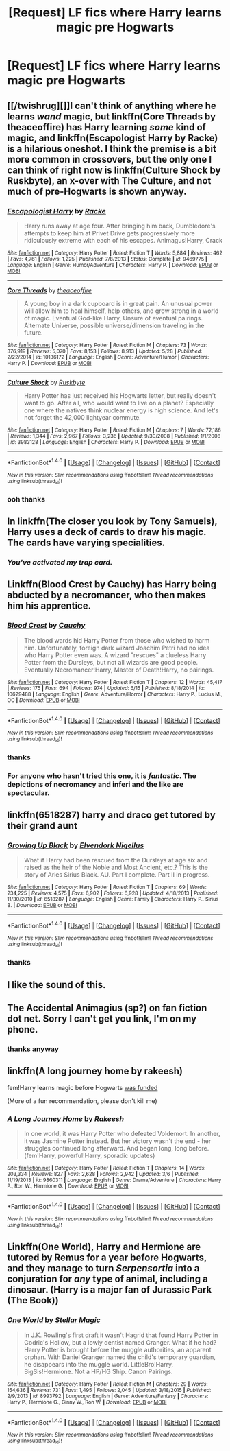 #+TITLE: [Request] LF fics where Harry learns magic pre Hogwarts

* [Request] LF fics where Harry learns magic pre Hogwarts
:PROPERTIES:
:Author: showtunez
:Score: 9
:DateUnix: 1498605173.0
:DateShort: 2017-Jun-28
:FlairText: Request
:END:

** [[/twishrug][]]I can't think of anything where he learns /wand/ magic, but linkffn(Core Threads by theaceoffire) has Harry learning /some/ kind of magic, and linkffn(Escapologist Harry by Racke) is a hilarious oneshot. I think the premise is a bit more common in crossovers, but the only one I can think of right now is linkffn(Culture Shock by Ruskbyte), an x-over with The Culture, and not much of pre-Hogwarts is shown anyway.
:PROPERTIES:
:Author: 295Kelvin
:Score: 3
:DateUnix: 1498618690.0
:DateShort: 2017-Jun-28
:END:

*** [[http://www.fanfiction.net/s/9469775/1/][*/Escapologist Harry/*]] by [[https://www.fanfiction.net/u/1890123/Racke][/Racke/]]

#+begin_quote
  Harry runs away at age four. After bringing him back, Dumbledore's attempts to keep him at Privet Drive gets progressively more ridiculously extreme with each of his escapes. Animagus!Harry, Crack
#+end_quote

^{/Site/: [[http://www.fanfiction.net/][fanfiction.net]] *|* /Category/: Harry Potter *|* /Rated/: Fiction T *|* /Words/: 5,884 *|* /Reviews/: 462 *|* /Favs/: 4,761 *|* /Follows/: 1,225 *|* /Published/: 7/8/2013 *|* /Status/: Complete *|* /id/: 9469775 *|* /Language/: English *|* /Genre/: Humor/Adventure *|* /Characters/: Harry P. *|* /Download/: [[http://www.ff2ebook.com/old/ffn-bot/index.php?id=9469775&source=ff&filetype=epub][EPUB]] or [[http://www.ff2ebook.com/old/ffn-bot/index.php?id=9469775&source=ff&filetype=mobi][MOBI]]}

--------------

[[http://www.fanfiction.net/s/10136172/1/][*/Core Threads/*]] by [[https://www.fanfiction.net/u/4665282/theaceoffire][/theaceoffire/]]

#+begin_quote
  A young boy in a dark cupboard is in great pain. An unusual power will allow him to heal himself, help others, and grow strong in a world of magic. Eventual God-like Harry, Unsure of eventual pairings. Alternate Universe, possible universe/dimension traveling in the future.
#+end_quote

^{/Site/: [[http://www.fanfiction.net/][fanfiction.net]] *|* /Category/: Harry Potter *|* /Rated/: Fiction M *|* /Chapters/: 73 *|* /Words/: 376,919 *|* /Reviews/: 5,070 *|* /Favs/: 8,153 *|* /Follows/: 8,913 *|* /Updated/: 5/28 *|* /Published/: 2/22/2014 *|* /id/: 10136172 *|* /Language/: English *|* /Genre/: Adventure/Humor *|* /Characters/: Harry P. *|* /Download/: [[http://www.ff2ebook.com/old/ffn-bot/index.php?id=10136172&source=ff&filetype=epub][EPUB]] or [[http://www.ff2ebook.com/old/ffn-bot/index.php?id=10136172&source=ff&filetype=mobi][MOBI]]}

--------------

[[http://www.fanfiction.net/s/3983128/1/][*/Culture Shock/*]] by [[https://www.fanfiction.net/u/226550/Ruskbyte][/Ruskbyte/]]

#+begin_quote
  Harry Potter has just received his Hogwarts letter, but really doesn't want to go. After all, who would want to live on a planet? Especially one where the natives think nuclear energy is high science. And let's not forget the 42,000 lightyear commute.
#+end_quote

^{/Site/: [[http://www.fanfiction.net/][fanfiction.net]] *|* /Category/: Harry Potter *|* /Rated/: Fiction M *|* /Chapters/: 7 *|* /Words/: 72,186 *|* /Reviews/: 1,344 *|* /Favs/: 2,967 *|* /Follows/: 3,236 *|* /Updated/: 9/30/2008 *|* /Published/: 1/1/2008 *|* /id/: 3983128 *|* /Language/: English *|* /Characters/: Harry P. *|* /Download/: [[http://www.ff2ebook.com/old/ffn-bot/index.php?id=3983128&source=ff&filetype=epub][EPUB]] or [[http://www.ff2ebook.com/old/ffn-bot/index.php?id=3983128&source=ff&filetype=mobi][MOBI]]}

--------------

*FanfictionBot*^{1.4.0} *|* [[[https://github.com/tusing/reddit-ffn-bot/wiki/Usage][Usage]]] | [[[https://github.com/tusing/reddit-ffn-bot/wiki/Changelog][Changelog]]] | [[[https://github.com/tusing/reddit-ffn-bot/issues/][Issues]]] | [[[https://github.com/tusing/reddit-ffn-bot/][GitHub]]] | [[[https://www.reddit.com/message/compose?to=tusing][Contact]]]

^{/New in this version: Slim recommendations using/ ffnbot!slim! /Thread recommendations using/ linksub(thread_id)!}
:PROPERTIES:
:Author: FanfictionBot
:Score: 2
:DateUnix: 1498618725.0
:DateShort: 2017-Jun-28
:END:


*** ooh thanks
:PROPERTIES:
:Author: showtunez
:Score: 1
:DateUnix: 1498661590.0
:DateShort: 2017-Jun-28
:END:


** In linkffn(The closer you look by Tony Samuels), Harry uses a deck of cards to draw his magic. The cards have varying specialities.
:PROPERTIES:
:Author: MangoApple043
:Score: 2
:DateUnix: 1498624762.0
:DateShort: 2017-Jun-28
:END:

*** /You've activated my trap card./
:PROPERTIES:
:Author: OurLawyers
:Score: 1
:DateUnix: 1499753336.0
:DateShort: 2017-Jul-11
:END:


** Linkffn(Blood Crest by Cauchy) has Harry being abducted by a necromancer, who then makes him his apprentice.
:PROPERTIES:
:Author: WetBananas
:Score: 2
:DateUnix: 1498631708.0
:DateShort: 2017-Jun-28
:END:

*** [[http://www.fanfiction.net/s/10629488/1/][*/Blood Crest/*]] by [[https://www.fanfiction.net/u/3712368/Cauchy][/Cauchy/]]

#+begin_quote
  The blood wards hid Harry Potter from those who wished to harm him. Unfortunately, foreign dark wizard Joachim Petri had no idea who Harry Potter even was. A wizard "rescues" a clueless Harry Potter from the Dursleys, but not all wizards are good people. Eventually Necromancer!Harry, Master of Death!Harry, no pairings.
#+end_quote

^{/Site/: [[http://www.fanfiction.net/][fanfiction.net]] *|* /Category/: Harry Potter *|* /Rated/: Fiction T *|* /Chapters/: 12 *|* /Words/: 45,417 *|* /Reviews/: 175 *|* /Favs/: 694 *|* /Follows/: 974 *|* /Updated/: 6/15 *|* /Published/: 8/18/2014 *|* /id/: 10629488 *|* /Language/: English *|* /Genre/: Adventure/Horror *|* /Characters/: Harry P., Lucius M., OC *|* /Download/: [[http://www.ff2ebook.com/old/ffn-bot/index.php?id=10629488&source=ff&filetype=epub][EPUB]] or [[http://www.ff2ebook.com/old/ffn-bot/index.php?id=10629488&source=ff&filetype=mobi][MOBI]]}

--------------

*FanfictionBot*^{1.4.0} *|* [[[https://github.com/tusing/reddit-ffn-bot/wiki/Usage][Usage]]] | [[[https://github.com/tusing/reddit-ffn-bot/wiki/Changelog][Changelog]]] | [[[https://github.com/tusing/reddit-ffn-bot/issues/][Issues]]] | [[[https://github.com/tusing/reddit-ffn-bot/][GitHub]]] | [[[https://www.reddit.com/message/compose?to=tusing][Contact]]]

^{/New in this version: Slim recommendations using/ ffnbot!slim! /Thread recommendations using/ linksub(thread_id)!}
:PROPERTIES:
:Author: FanfictionBot
:Score: 1
:DateUnix: 1498631730.0
:DateShort: 2017-Jun-28
:END:


*** thanks
:PROPERTIES:
:Author: showtunez
:Score: 1
:DateUnix: 1498661602.0
:DateShort: 2017-Jun-28
:END:


*** For anyone who hasn't tried this one, it is /fantastic/. The depictions of necromancy and inferi and the like are spectacular.
:PROPERTIES:
:Author: monkeyepoxy
:Score: 1
:DateUnix: 1498715210.0
:DateShort: 2017-Jun-29
:END:


** linkffn(6518287) harry and draco get tutored by their grand aunt
:PROPERTIES:
:Score: 2
:DateUnix: 1498652812.0
:DateShort: 2017-Jun-28
:END:

*** [[http://www.fanfiction.net/s/6518287/1/][*/Growing Up Black/*]] by [[https://www.fanfiction.net/u/2632911/Elvendork-Nigellus][/Elvendork Nigellus/]]

#+begin_quote
  What if Harry had been rescued from the Dursleys at age six and raised as the heir of the Noble and Most Ancient, etc.? This is the story of Aries Sirius Black. AU. Part I complete. Part II in progress.
#+end_quote

^{/Site/: [[http://www.fanfiction.net/][fanfiction.net]] *|* /Category/: Harry Potter *|* /Rated/: Fiction T *|* /Chapters/: 69 *|* /Words/: 234,225 *|* /Reviews/: 4,575 *|* /Favs/: 6,902 *|* /Follows/: 6,928 *|* /Updated/: 4/18/2013 *|* /Published/: 11/30/2010 *|* /id/: 6518287 *|* /Language/: English *|* /Genre/: Family *|* /Characters/: Harry P., Sirius B. *|* /Download/: [[http://www.ff2ebook.com/old/ffn-bot/index.php?id=6518287&source=ff&filetype=epub][EPUB]] or [[http://www.ff2ebook.com/old/ffn-bot/index.php?id=6518287&source=ff&filetype=mobi][MOBI]]}

--------------

*FanfictionBot*^{1.4.0} *|* [[[https://github.com/tusing/reddit-ffn-bot/wiki/Usage][Usage]]] | [[[https://github.com/tusing/reddit-ffn-bot/wiki/Changelog][Changelog]]] | [[[https://github.com/tusing/reddit-ffn-bot/issues/][Issues]]] | [[[https://github.com/tusing/reddit-ffn-bot/][GitHub]]] | [[[https://www.reddit.com/message/compose?to=tusing][Contact]]]

^{/New in this version: Slim recommendations using/ ffnbot!slim! /Thread recommendations using/ linksub(thread_id)!}
:PROPERTIES:
:Author: FanfictionBot
:Score: 1
:DateUnix: 1498652819.0
:DateShort: 2017-Jun-28
:END:


*** thanks
:PROPERTIES:
:Author: showtunez
:Score: 1
:DateUnix: 1498661581.0
:DateShort: 2017-Jun-28
:END:


** I like the sound of this.
:PROPERTIES:
:Author: Luna_Loveg00d
:Score: 1
:DateUnix: 1498614043.0
:DateShort: 2017-Jun-28
:END:


** The Accidental Animagius (sp?) on fan fiction dot net. Sorry I can't get you link, I'm on my phone.
:PROPERTIES:
:Author: MoralRelativity
:Score: 1
:DateUnix: 1498646466.0
:DateShort: 2017-Jun-28
:END:

*** thanks anyway
:PROPERTIES:
:Author: showtunez
:Score: 2
:DateUnix: 1498661609.0
:DateShort: 2017-Jun-28
:END:


** linkffn(A long journey home by rakeesh)

fem!Harry learns magic before Hogwarts [[/spoiler][was funded]]

(More of a fun recommendation, please don't kill me)
:PROPERTIES:
:Author: fflai
:Score: 1
:DateUnix: 1498677839.0
:DateShort: 2017-Jun-28
:END:

*** [[http://www.fanfiction.net/s/9860311/1/][*/A Long Journey Home/*]] by [[https://www.fanfiction.net/u/236698/Rakeesh][/Rakeesh/]]

#+begin_quote
  In one world, it was Harry Potter who defeated Voldemort. In another, it was Jasmine Potter instead. But her victory wasn't the end - her struggles continued long afterward. And began long, long before. (fem!Harry, powerful!Harry, sporadic updates)
#+end_quote

^{/Site/: [[http://www.fanfiction.net/][fanfiction.net]] *|* /Category/: Harry Potter *|* /Rated/: Fiction T *|* /Chapters/: 14 *|* /Words/: 203,334 *|* /Reviews/: 827 *|* /Favs/: 2,628 *|* /Follows/: 2,942 *|* /Updated/: 3/6 *|* /Published/: 11/19/2013 *|* /id/: 9860311 *|* /Language/: English *|* /Genre/: Drama/Adventure *|* /Characters/: Harry P., Ron W., Hermione G. *|* /Download/: [[http://www.ff2ebook.com/old/ffn-bot/index.php?id=9860311&source=ff&filetype=epub][EPUB]] or [[http://www.ff2ebook.com/old/ffn-bot/index.php?id=9860311&source=ff&filetype=mobi][MOBI]]}

--------------

*FanfictionBot*^{1.4.0} *|* [[[https://github.com/tusing/reddit-ffn-bot/wiki/Usage][Usage]]] | [[[https://github.com/tusing/reddit-ffn-bot/wiki/Changelog][Changelog]]] | [[[https://github.com/tusing/reddit-ffn-bot/issues/][Issues]]] | [[[https://github.com/tusing/reddit-ffn-bot/][GitHub]]] | [[[https://www.reddit.com/message/compose?to=tusing][Contact]]]

^{/New in this version: Slim recommendations using/ ffnbot!slim! /Thread recommendations using/ linksub(thread_id)!}
:PROPERTIES:
:Author: FanfictionBot
:Score: 1
:DateUnix: 1498677859.0
:DateShort: 2017-Jun-28
:END:


** Linkffn(One World), Harry and Hermione are tutored by Remus for a year before Hogwarts, and they manage to turn /Serpensortia/ into a conjuration for /any/ type of animal, including a dinosaur. (Harry is a major fan of Jurassic Park (The Book))
:PROPERTIES:
:Author: Jahoan
:Score: 1
:DateUnix: 1498708394.0
:DateShort: 2017-Jun-29
:END:

*** [[http://www.fanfiction.net/s/8993792/1/][*/One World/*]] by [[https://www.fanfiction.net/u/2990170/Stellar-Magic][/Stellar Magic/]]

#+begin_quote
  In J.K. Rowling's first draft it wasn't Hagrid that found Harry Potter in Godric's Hollow, but a lowly dentist named Granger. What if he had? Harry Potter is brought before the muggle authorities, an apparent orphan. With Daniel Granger named the child's temporary guardian, he disappears into the muggle world. LittleBro!Harry, BigSis!Hermione. Not a HP/HG Ship. Canon Pairings.
#+end_quote

^{/Site/: [[http://www.fanfiction.net/][fanfiction.net]] *|* /Category/: Harry Potter *|* /Rated/: Fiction M *|* /Chapters/: 29 *|* /Words/: 154,636 *|* /Reviews/: 731 *|* /Favs/: 1,495 *|* /Follows/: 2,045 *|* /Updated/: 3/18/2015 *|* /Published/: 2/9/2013 *|* /id/: 8993792 *|* /Language/: English *|* /Genre/: Adventure/Fantasy *|* /Characters/: Harry P., Hermione G., Ginny W., Ron W. *|* /Download/: [[http://www.ff2ebook.com/old/ffn-bot/index.php?id=8993792&source=ff&filetype=epub][EPUB]] or [[http://www.ff2ebook.com/old/ffn-bot/index.php?id=8993792&source=ff&filetype=mobi][MOBI]]}

--------------

*FanfictionBot*^{1.4.0} *|* [[[https://github.com/tusing/reddit-ffn-bot/wiki/Usage][Usage]]] | [[[https://github.com/tusing/reddit-ffn-bot/wiki/Changelog][Changelog]]] | [[[https://github.com/tusing/reddit-ffn-bot/issues/][Issues]]] | [[[https://github.com/tusing/reddit-ffn-bot/][GitHub]]] | [[[https://www.reddit.com/message/compose?to=tusing][Contact]]]

^{/New in this version: Slim recommendations using/ ffnbot!slim! /Thread recommendations using/ linksub(thread_id)!}
:PROPERTIES:
:Author: FanfictionBot
:Score: 1
:DateUnix: 1498708403.0
:DateShort: 2017-Jun-29
:END:
